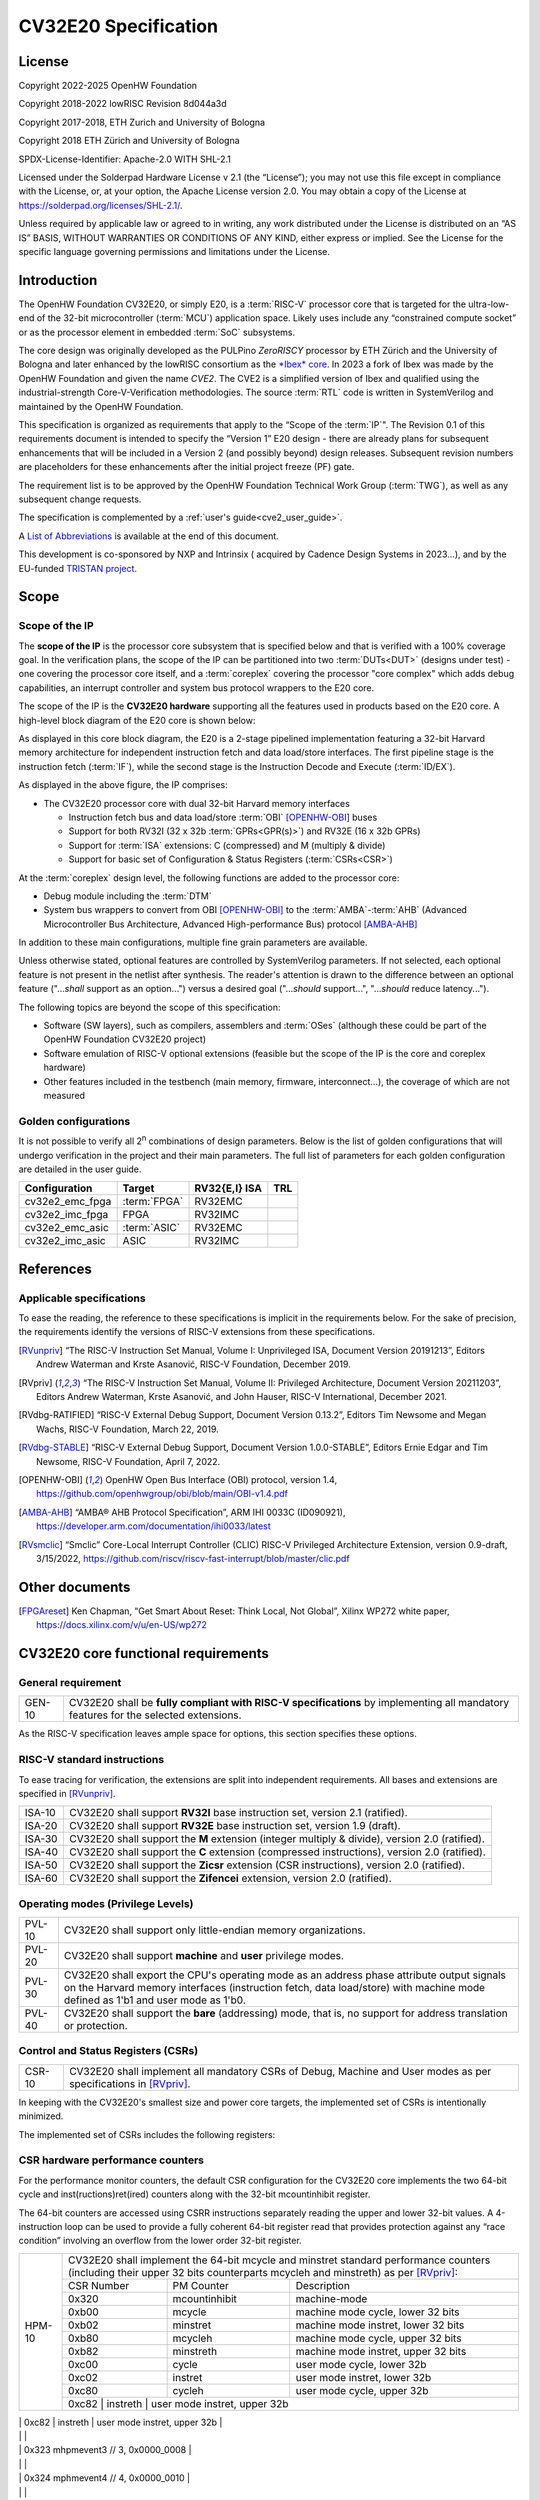 =====================
CV32E20 Specification
=====================

License
=======

Copyright 2022-2025 OpenHW Foundation

Copyright 2018-2022 lowRISC Revision 8d044a3d

Copyright 2017-2018, ETH Zurich and University of Bologna

Copyright 2018 ETH Zürich and University of Bologna

SPDX-License-Identifier: Apache-2.0 WITH SHL-2.1

Licensed under the Solderpad Hardware License v 2.1 (the “License”); you
may not use this file except in compliance with the License, or, at your
option, the Apache License version 2.0. You may obtain a copy of the
License at https://solderpad.org/licenses/SHL-2.1/.

Unless required by applicable law or agreed to in writing, any work
distributed under the License is distributed on an “AS IS” BASIS,
WITHOUT WARRANTIES OR CONDITIONS OF ANY KIND, either express or implied.
See the License for the specific language governing permissions and
limitations under the License.

Introduction
============

The OpenHW Foundation CV32E20, or simply E20, is a :term:`RISC-V` processor core that
is targeted for the ultra-low-end of the 32-bit microcontroller (:term:`MCU`)
application space. Likely uses include any “constrained compute socket”
or as the processor element in embedded :term:`SoC` subsystems.

The core design was originally developed as the PULPino *ZeroRISCY*
processor by ETH Zürich and the University of Bologna and later enhanced
by the lowRISC consortium as the `*Ibex* core <https://github.com/lowRISC/ibex>`_.  In 2023 a fork of Ibex was made
by the OpenHW Foundation and given the name *CVE2*.  The CVE2 is a simplified version
of Ibex and qualified using the industrial-strength
Core-V-Verification methodologies. The source :term:`RTL` code is written in SystemVerilog and maintained by the OpenHW Foundation.

This specification is organized as requirements that apply to the “Scope
of the :term:`IP`". The Revision 0.1 of this requirements document is intended
to specify the “Version 1” E20 design - there are already plans for
subsequent enhancements that will be included in a Version 2 (and
possibly beyond) design releases. Subsequent revision numbers are
placeholders for these enhancements after the initial project freeze
(PF) gate.

The requirement list is to be approved by the OpenHW Foundation Technical
Work Group (:term:`TWG`), as well as any subsequent change requests.

The specification is complemented by a :ref:`user's guide<cve2_user_guide>`.

A `List of Abbreviations`_ is available at the end of this document.

This development is co-sponsored by NXP and Intrinsix ( acquired by Cadence Design Systems in 2023...), and by the EU-funded `TRISTAN project <https://tristan-project.eu>`_.

Scope
=====

Scope of the IP
---------------

The **scope of the IP** is the processor core subsystem that is
specified below and that is verified with a 100% coverage goal. In the
verification plans, the scope of the IP can be partitioned into two :term:`DUTs<DUT>`
(designs under test) - one covering the processor core itself, and a
:term:`coreplex` covering the processor "core complex" which adds
debug capabilities, an interrupt controller and system bus protocol
wrappers to the E20 core.

The scope of the IP is the **CV32E20 hardware** supporting all the
features used in products based on the E20 core. A high-level block
diagram of the E20 core is shown below:

.. image:: ../03_reference/images/blockdiagram.drawio.svg
  :width: 100%
  :alt: CV32E20 block diagram

As displayed in this core block diagram, the E20 is a 2-stage pipelined
implementation featuring a 32-bit Harvard memory architecture for
independent instruction fetch and data load/store interfaces. The first
pipeline stage is the instruction fetch (:term:`IF`), while the second stage is
the Instruction Decode and Execute (:term:`ID/EX`).

As displayed in the above figure, the IP comprises:

-  The CV32E20 processor core with dual 32-bit Harvard memory interfaces

   -  Instruction fetch bus and data load/store :term:`OBI` [OPENHW-OBI]_ buses

   -  Support for both RV32I (32 x 32b :term:`GPRs<GPR(s)>`) and RV32E (16 x 32b GPRs)

   -  Support for :term:`ISA` extensions: C (compressed) and M (multiply &
      divide)

   -  Support for basic set of Configuration & Status Registers (:term:`CSRs<CSR>`)

At the :term:`coreplex` design level, the following functions are added to the
processor core:

-  Debug module including the :term:`DTM`

-  System bus wrappers to convert from OBI [OPENHW-OBI]_ to the
   :term:`AMBA`-:term:`AHB` (Advanced Microcontroller Bus Architecture, Advanced
   High-performance Bus) protocol [AMBA-AHB]_

In addition to these main configurations, multiple fine grain parameters
are available.

Unless otherwise stated, optional features are controlled by
SystemVerilog parameters. If not selected, each optional feature is not
present in the netlist after synthesis. The reader's attention is drawn
to the difference between an optional feature ("...\ *shall* support as
an option...") versus a desired goal ("...\ *should* support...",
"...\ *should* reduce latency...").

The following topics are beyond the scope of this specification:

-  Software (SW layers), such as compilers, assemblers and :term:`OSes`
   (although these could be part of the OpenHW Foundation CV32E20 project)

-  Software emulation of RISC-V optional extensions (feasible but the
   scope of the IP is the core and coreplex hardware)

-  Other features included in the testbench (main memory, firmware,
   interconnect…), the coverage of which are not measured

Golden configurations
---------------------

It is not possible to verify all 2\ :sup:`n` combinations of design
parameters. Below is the list of golden configurations that will undergo
verification in the project and their main parameters. The full list of
parameters for each golden configuration are detailed in the user guide.

+----------------------------+-----------------+----------------------+-------+
| **Configuration**          | **Target**      | **RV32{E,I} ISA**    |**TRL**|
+----------------------------+-----------------+----------------------+-------+
| cv32e2_emc_fpga            | :term:`FPGA`    | RV32EMC              |       |
+----------------------------+-----------------+----------------------+-------+
| cv32e2_imc_fpga            | FPGA            | RV32IMC              |       |
+----------------------------+-----------------+----------------------+-------+
| cv32e2_emc_asic            | :term:`ASIC`    | RV32EMC              |       |
+----------------------------+-----------------+----------------------+-------+
| cv32e2_imc_asic            | ASIC            | RV32IMC              |       |
+----------------------------+-----------------+----------------------+-------+

References
==========

Applicable specifications
-------------------------

To ease the reading, the reference to these specifications is implicit
in the requirements below. For the sake of precision, the requirements
identify the versions of RISC-V extensions from these specifications.

.. [RVunpriv] “The RISC-V Instruction Set Manual, Volume I: Unprivileged ISA,
   Document Version 20191213”, Editors Andrew Waterman and Krste Asanović,
   RISC-V Foundation, December 2019.

.. [RVpriv] “The RISC-V Instruction Set Manual, Volume II: Privileged
   Architecture, Document Version 20211203”, Editors Andrew Waterman,
   Krste Asanović, and John Hauser, RISC-V International, December 2021.

.. [RVdbg-RATIFIED] “RISC-V External Debug Support, Document Version
   0.13.2”, Editors Tim Newsome and Megan Wachs, RISC-V Foundation, March
   22, 2019.

.. [RVdbg-STABLE] “RISC-V External Debug Support, Document Version
   1.0.0-STABLE”, Editors Ernie Edgar and Tim Newsome, RISC-V Foundation,
   April 7, 2022.

.. [OPENHW-OBI] OpenHW Open Bus Interface (OBI) protocol, version 1.4,
   https://github.com/openhwgroup/obi/blob/main/OBI-v1.4.pdf

.. [AMBA-AHB] “AMBA® AHB Protocol Specification”, ARM IHI 0033C (ID090921),
   https://developer.arm.com/documentation/ihi0033/latest

.. [RVsmclic] “Smclic” Core-Local Interrupt Controller (CLIC) RISC-V
   Privileged Architecture Extension, version 0.9-draft, 3/15/2022,
   https://github.com/riscv/riscv-fast-interrupt/blob/master/clic.pdf

Other documents
===============

.. [FPGAreset] Ken Chapman, “Get Smart About Reset: Think Local, Not
   Global”, Xilinx WP272 white paper, https://docs.xilinx.com/v/u/en-US/wp272

CV32E20 core functional requirements
====================================

General requirement
-------------------

+--------+--------------------------------------------------------------+
| GEN-10 | CV32E20 shall be **fully compliant with RISC-V               |
|        | specifications** by implementing all mandatory features for  |
|        | the selected extensions.                                     |
+--------+--------------------------------------------------------------+

As the RISC-V specification leaves ample space for options, this section
specifies these options.

RISC-V standard instructions
----------------------------

To ease tracing for verification, the extensions are split into
independent requirements. All bases and extensions are specified in 
[RVunpriv]_.

+--------+---------------------------------------------------------------+
| ISA-10 | CV32E20 shall support **RV32I** base instruction set, version |
|        | 2.1 (ratified).                                               |
+--------+---------------------------------------------------------------+
| ISA-20 | CV32E20 shall support **RV32E** base instruction set, version |
|        | 1.9 (draft).                                                  |
+--------+---------------------------------------------------------------+
| ISA-30 | CV32E20 shall support the **M** extension (integer multiply & |
|        | divide), version 2.0 (ratified).                              |
+--------+---------------------------------------------------------------+
| ISA-40 | CV32E20 shall support the **C** extension (compressed         |
|        | instructions), version 2.0 (ratified).                        |
+--------+---------------------------------------------------------------+
| ISA-50 | CV32E20 shall support the **Zicsr** extension (CSR            |
|        | instructions), version 2.0 (ratified).                        |
+--------+---------------------------------------------------------------+
| ISA-60 | CV32E20 shall support the **Zifencei** extension, version 2.0 |
|        | (ratified).                                                   |
+--------+---------------------------------------------------------------+

Operating modes (Privilege Levels)
----------------------------------

+--------+--------------------------------------------------------------+
| PVL-10 | CV32E20 shall support only little-endian memory              |
|        | organizations.                                               |
+--------+--------------------------------------------------------------+
| PVL-20 | CV32E20 shall support **machine** and **user**               |
|        | privilege modes.                                             |
+--------+--------------------------------------------------------------+
| PVL-30 | CV32E20 shall export the CPU's operating mode as an address  |
|        | phase attribute output signals on the Harvard memory         |
|        | interfaces (instruction fetch, data load/store) with machine |
|        | mode defined as 1'b1 and user mode as 1'b0.                  |
+--------+--------------------------------------------------------------+
| PVL-40 | CV32E20 shall support the **bare** (addressing) mode, that   |
|        | is, no support for address translation or protection.        |
+--------+--------------------------------------------------------------+

Control and Status Registers (CSRs)
-----------------------------------

+--------+--------------------------------------------------------------+
| CSR-10 | CV32E20 shall implement all mandatory CSRs of Debug, Machine |
|        | and User modes as per specifications in [RVpriv]_.           |
+--------+--------------------------------------------------------------+

In keeping with the CV32E20's smallest size and power core targets, the
implemented set of CSRs is intentionally minimized.

The implemented set of CSRs includes the following registers:

+--------+----------------------------------------------------------------------------+
| CSR-20 | | CV32E20 shall implement these mandatory Machine Mode CSRs                |
|        |  as per specifications in [RVpriv]_. Optional registers are                |
|        |  *highlighted*. The registers are listed based on ascending                |
|        |  CSR number.                                                               |
|        |                                                                            |
|        |                                                                            |
|        |                                                                            |
|        +---------+------------------+-----------------------------------------------+
|        | 0x300   |  mstatus         | machine status                                |
|        +---------+------------------+-----------------------------------------------+
|        | 0x301   |  misa            | machine isa and extensions                    |
|        +---------+------------------+-----------------------------------------------+
|        | 0x304   |  mie             | machine interrupt enable register             |
|        +---------+------------------+-----------------------------------------------+
|        | 0x305   |  mtvec           | machine trap vector base address              |
|        +---------+------------------+-----------------------------------------------+
|        | 0x320   |  mcountinhibit   | HPM-10: machine counter inhibit register      |
|        +---------+------------------+-----------------------------------------------+
|        | *0x323* |  *mhpmevent3*    | *HPM-20: perf monitor event selector*         |
|        +---------+------------------+-----------------------------------------------+
|        | *0x324* |  *mhpmevent4*    | *HPM-20: perf monitor event selector*         |
|        +---------+------------------+-----------------------------------------------+
|        | *0x325* |  *mhpmevent5*    | *HPM-20: perf monitor event selector*         |
|        +---------+------------------+-----------------------------------------------+
|        | *0x326* |  *mhpmevent6*    | *HPM-20: perf monitor event selector*         |
|        +---------+------------------+-----------------------------------------------+
|        | *0x327* |  *mhpmevent7*    | *HPM-20: perf monitor event selector*         |
|        +---------+------------------+-----------------------------------------------+
|        | *0x328* |  *mhpmevent8*    | *HPM-20: perf monitor event selector*         |
|        +---------+------------------+-----------------------------------------------+
|        | *0x329* |  *mhpmevent9*    | *HPM-20: perf monitor event selector*         |
|        +---------+------------------+-----------------------------------------------+
|        | *0x32a* |  *mhpmevent10*   | *HPM-20: perf monitor event selector*         |
|        +---------+------------------+-----------------------------------------------+
|        | *0x32b* |  *mhpmevent11*   | *HPM-20: perf monitor event selector*         |
|        +---------+------------------+-----------------------------------------------+
|        | *0x32c* |  *mhpmevent12*   | *HPM-20: perf monitor event selector*         |
|        +---------+------------------+-----------------------------------------------+
|        | 0x340   |  mscratch        | machine scratch register                      |
|        +---------+------------------+-----------------------------------------------+
|        | 0x341   |  mepc            | machine exception program counter             |
|        +---------+------------------+-----------------------------------------------+
|        | 0x342   |  mcause          | machine cause register                        |
|        +---------+------------------+-----------------------------------------------+
|        | 0x343   |  mtval           | machine trap value register                   |
|        +---------+------------------+-----------------------------------------------+
|        | 0x344   |  mip             | machine interrupt pending register            |
|        +---------+------------------+-----------------------------------------------+
|        | 0x7a0   |  tselect         | trigger select register                       |
|        +---------+------------------+-----------------------------------------------+
|        | 0x7a1   |  tdata1          | trigger data register 1                       |
|        +---------+------------------+-----------------------------------------------+
|        | 0x7a2   |  tdata2          | trigger data register 2                       |
|        +---------+------------------+-----------------------------------------------+
|        | 0x7a3   |  tdata3          | trigger data register 3                       |
|        +---------+------------------+-----------------------------------------------+
|        | 0x7a8   |  mcontext        | machine context register                      |
|        +---------+------------------+-----------------------------------------------+
|        | 0x7aa   |  scontext        | supervisor context register                   |
|        +---------+------------------+-----------------------------------------------+
|        | 0x7b0   |  dcsr            | debug control and status register             |
|        +---------+------------------+-----------------------------------------------+
|        | 0x7b1   |  dpc             | debug pc register                             |
|        +---------+------------------+-----------------------------------------------+
|        | 0x7b2   |  dscratch0       | debug scratch register 0                      |
|        +---------+------------------+-----------------------------------------------+
|        | 0x7b3   |  dscratch1       | debug scratch register 2                      |
|        +---------+------------------+-----------------------------------------------+
|        | 0x7c0   |  cpuctrl         | cpu control register                          |
|        +---------+------------------+-----------------------------------------------+
|        | 0xb00   |  mcycle          | HPM-10: machine cycle counter                 |
|        +---------+------------------+-----------------------------------------------+
|        | 0xb02   |  minstret        | HPM-10: machine insts retired counter         |
|        +---------+------------------+-----------------------------------------------+
|        | *0xb03* |  *mhpmcounter3*   | *HPM-10: number of load/store cycles*         |
|        +---------+------------------+-----------------------------------------------+
|        | *0xb04* |  *mhpmcounter4*   | *HPM-10: number of inst fetch cycles*         |
|        +---------+------------------+-----------------------------------------------+
|        | *0xb05* |  *mhpmcounter5*   | *HPM-10: number of load cycles*               |
|        +---------+------------------+-----------------------------------------------+
|        | *0xb06* |  *mhpmcounter6*   | *HPM-10: number of store cycles*              |
|        +---------+------------------+-----------------------------------------------+
|        | *0xb07* |  *mhpmcounter7*   | *HPM-10: number of jump cycles*               |
|        +---------+------------------+-----------------------------------------------+
|        | *0xb08* |  *mhpmcounter8*   | *HPM-10: number of conditional br cycles*     |
|        +---------+------------------+-----------------------------------------------+
|        | *0xb09* |  *mhpmcounter9*   | *HPM-10: number of cond br taken cycles*      |
|        +---------+------------------+-----------------------------------------------+
|        | *0xb0a* |  *mhpmcounter10*  | *HPM-10: number of return inst cycles*        |
|        +---------+------------------+-----------------------------------------------+
|        | *0xb0b* |  *mhpmcounter11*  | *HPM-10: number of wfi cycles*                |
|        +---------+------------------+-----------------------------------------------+
|        | *0xb0c* |  *mhpmcounter12*  | *HPM-10: number of divide cycles*             |
|        +---------+------------------+-----------------------------------------------+
|        | 0xb80   |  mcycleh         | HPM-10: upper word of mcycle                  |
|        +---------+------------------+-----------------------------------------------+
|        | 0xb82   |  minstreth       | HPM-10: upper word of minstret                |
|        +---------+------------------+-----------------------------------------------+
|        | *0xb83* |  *mhpmcounter3h*  | *HPM-20: upper word of *mhpmcounter3*          |
|        +---------+------------------+-----------------------------------------------+
|        | *0xb84* |  *mhpmcounter4h*  | *HPM-20: upper word of *mhpmcounter4*          |
|        +---------+------------------+-----------------------------------------------+
|        | *0xb85* |  *mhpmcounter5h*  | *HPM-20: upper word of *mhpmcounter5*          |
|        +---------+------------------+-----------------------------------------------+
|        | *0xb86* |  *mhpmcounter6h*  | *HPM-20: upper word of *mhpmcounter6*          |
|        +---------+------------------+-----------------------------------------------+
|        | *0xb87* |  *mhpmcounter7h*  | *HPM-20: upper word of *mhpmcounter7*          |
|        +---------+------------------+-----------------------------------------------+
|        | *0xb88* |  *mhpmcounter8h*  | *HPM-20: upper word of *mhpmcounter8*          |
|        +---------+------------------+-----------------------------------------------+
|        | *0xb89* |  *mhpmcounter9h*  | *HPM-20: upper word of *mhpmcounter9*          |
|        +---------+------------------+-----------------------------------------------+
|        | *0xb8a* |  *mhpmcounter10h* | *HPM-20: upper word of *mhpmcounter10*         |
|        +---------+------------------+-----------------------------------------------+
|        | *0xb8b* |  *mhpmcounter11h* | *HPM-20: upper word of *mhpmcounter11*         |
|        +---------+------------------+-----------------------------------------------+
|        | *0xb8c* |  *mhpmcounter12h* | *HPM-20: upper word of *mhpmcounter12*         |
|        +---------+------------------+-----------------------------------------------+
|        | 0xc00   |  cycle           | user mode cycle, lower 32b                    |
|        +---------+------------------+-----------------------------------------------+
|        | 0xc02   |  instret         | user mode instret, lower 32b                  |
|        +---------+------------------+-----------------------------------------------+
|        | 0xc80   |  cycleh          | user mode cycle, upper 32b                    |
|        +---------+------------------+-----------------------------------------------+
|        | 0xc82   |  instreth        | user mode instret, upper 32b                  |
|        +---------+------------------+-----------------------------------------------+
|        | 0xf11   |  mvendorid       | machine vendor ID                             |
|        +---------+------------------+-----------------------------------------------+
|        | 0xf12   |  marchid         | machine architecture ID                       |
|        +---------+------------------+-----------------------------------------------+
|        | 0xf13   |  mimpid          | machine implementation ID                     |
|        +---------+------------------+-----------------------------------------------+
|        | 0xf14   |  mhartid         | hardware thread ID                            |
+--------+---------+------------------+-----------------------------------------------+

CSR hardware performance counters
---------------------------------

For the performance monitor counters, the default CSR configuration for
the CV32E20 core implements the two 64-bit cycle and
inst(ructions)ret(ired) counters along with the 32-bit mcountinhibit
register.

The 64-bit counters are accessed using CSRR instructions separately
reading the upper and lower 32-bit values. A 4-instruction loop can be
used to provide a fully coherent 64-bit register read that provides
protection against any “race condition” involving an overflow from the
lower order 32-bit register.

+--------+------------------------------------------------------------------------+
| HPM-10 | CV32E20 shall implement the 64-bit mcycle and minstret                 |
|        | standard performance counters (including their upper 32 bits           |
|        | counterparts mcycleh and minstreth) as per [RVpriv]_:                  |
|        |                                                                        |
|        |                                                                        |
|        +------------+---------------+-------------------------------------------+
|        | CSR Number | PM Counter    | Description                               |
|        +------------+---------------+-------------------------------------------+
|        | 0x320      | mcountinhibit | machine-mode                              |
|        +------------+---------------+-------------------------------------------+
|        | 0xb00      | mcycle        | machine mode cycle, lower 32 bits         |
|        +------------+---------------+-------------------------------------------+
|        | 0xb02      | minstret      | machine mode instret, lower 32 bits       |
|        +------------+---------------+-------------------------------------------+
|        | 0xb80      | mcycleh       | machine mode cycle, upper 32 bits         |
|        +------------+---------------+-------------------------------------------+
|        | 0xb82      | minstreth     | machine mode instret, upper 32 bits       |
|        +------------+---------------+-------------------------------------------+
|        | 0xc00      | cycle         | user mode cycle, lower 32b                |
|        +------------+---------------+-------------------------------------------+
|        | 0xc02      | instret       | user mode instret, lower 32b              |
|        +------------+---------------+-------------------------------------------+
|        | 0xc80      | cycleh        | user mode cycle, upper 32b                |
|        +------------+---------------+-------------------------------------------+
|        | 0xc82      | instreth      | user mode instret, upper 32b              |
+--------+------------------------------------------------------------------------+
| HPM-20 | CV32E20 should support 10 optional event counters                      |
|        | (mhpmcounterX{h}) and their associated event selector                  |
|        | (mhpmeventX) performance monitoring registers. *The default            |
|        | width of these registers is 32 bits*.                                  |
|        |                                                                        |
|        | These registers are intended to provide hardware performance           |
|        | monitoring capabilities in FPGA development targets (and/or            |
|        | ASIC SoC targets).                                                     |
|        |                                                                        |
|        +------------+---------------+-------------------------------------------+
|        | CSR Number | PM Counter    | Description                               |
|        +------------+---------------+-------------------------------------------+
|        | 0xb03      | mhpmcounter3  | m-mode performance-monitoring counter 3   |
|        |            |               | NumCyclesLSU, lower 32 bits               |
|        +------------+---------------+-------------------------------------------+
|        | 0xb04      | mhpmcounter4  | m-mode performance-monitoring counter 4   |
|        |            |               | NumCyclesIF, lower 32 bits                |
|        +------------+---------------+-------------------------------------------+
|        | 0xb05      | mhpmcounter5  | m-mode performance-monitoring counter 5   |
|        |            |               | NumLoads, lower 32 bits                   |
|        +------------+---------------+-------------------------------------------+
|        | 0xb06      | mhpmcounter6  | m-mode performance-monitoring counter 6   |
|        |            |               | NumStores, lower 32 bits                  |
|        +------------+---------------+-------------------------------------------+
|        | 0xb07      | mhpmcounter7  | m-mode performance-monitoring counter 7   |
|        |            |               | NumJumps, lower 32 bits                   |
|        +------------+---------------+-------------------------------------------+
|        | 0xb08      | mhpmcounter8  | m-mode performance-monitoring counter 8   |
|        |            |               | NumBranches, lower 32 bits                |
|        +------------+---------------+-------------------------------------------+
|        | 0xb09      | mhpmcounter9  | m-mode performance-monitoring counter 9   |
|        |            |               | NumBranchesTaken, lower 32 bits           |
|        +------------+---------------+-------------------------------------------+
|        | 0xb0a      | mhpmcounter10 | m-mode performance-monitoring counter 10  |
|        |            |               | NumInstrRetC, lower 32 bits               |
|        +------------+---------------+-------------------------------------------+
|        | 0xb0b      | mhpmcounter11 | m-mode performance-monitoring counter 11  |
|        |            |               | NumCyclesWFI, lower 32 bits               |
|        +------------+---------------+-------------------------------------------+
|        | 0xb0c      | mhpmcounter12 | m-mode performance-monitoring counter 12  |
|        |            |               | NumCyclesDivWait, lower 32 bits           |
|        +------------+---------------+-------------------------------------------+
|        | 0xb83      | mhpmcounter3h | m-mode performance-monitoring counter 3   |
|        |            |               | NumCyclesLSU, upper 32 bits               |
|        +------------+---------------+-------------------------------------------+
|        | 0xb84      | mhpmcounter4h | m-mode performance-monitoring counter 4   |
|        |            |               | NumCyclesIF, upper 32 bits                |
|        +------------+---------------+-------------------------------------------+
|        | 0xb85      | mhpmcounter5h | m-mode performance-monitoring counter 5   |
|        |            |               | NumLoads, upper 32 bits                   |
|        +------------+---------------+-------------------------------------------+
|        | 0xb86      | mhpmcounter6h | m-mode performance-monitoring counter 6   |
|        |            |               | NumStores, upper 32 bits                  |
|        +------------+---------------+-------------------------------------------+
|        | 0xb87      | mhpmcounter7h | m-mode performance-monitoring counter 7   |
|        |            |               | NumJumps, upper 32 bits                   |
|        +------------+---------------+-------------------------------------------+
|        | 0xb88      | mhpmcounter8h | m-mode performance-monitoring counter 8   |
|        |            |               | NumBranches, upper 32 bits                |
|        +------------+---------------+-------------------------------------------+
|        | 0xb89      | mphmcounter9h | m-mode performance-monitoring counter 9   |
|        |            |               | NumBranchesTaken, upper 32 bits           |
|        +------------+---------------+-------------------------------------------+
|        | 0xb8a      | mphmcounter10h| m-mode performance-monitoring counter 10  |
|        |            |               | NumInstrRetC, upper 32 bits               |
|        +------------+---------------+-------------------------------------------+
|        | 0xb8b      | mphmcounter11h| m-mode performance-monitoring counter 11  |
|        |            |               | NumCyclesWFI, upper 32 bits               |
|        +------------+---------------+-------------------------------------------+
|        | 0xb8c      | mphmcounter12h| m-mode performance-monitoring counter 12  |
|        |            |               | NumCyclesDivWait, upper 32 bits           |
|        +------------+---------------+-------------------------------------------+
|        |                                                                        |
|        | The mphmeventX registers are the event selectors and                   |
|        | enable/disable the corresponding mphmcounterX registers. The           |
|        | association of the events with the mphmcounterX registers are          |
|        | hardwired.                                                             |
|        |                                                                        |
|        +------------+----------------+------------------------------------------+
|        | CSR Number | Event Selector | Description | event ID/bit | reset value |
|        +------------+----------------+------------------------------------------+
|        | 0x323      | mhpmevent3     |           3 | event ID/bit | reset value |
|        +------------+----------------+------------------------------------------+



|        |                                                                       |
|        | 0x323 mhpmevent3 // 3, 0x0000_0008                                    |
|        |                                                                       |
|        | 0x324 mphmevent4 // 4, 0x0000_0010                                    |
|        |                                                                       |
|        | 0x325 mphmevent5 // 5, 0x0000_0020                                    |
|        |                                                                       |
|        | 0x326 mphmevent6 // 6, 0x0000_0040                                    |
|        |                                                                       |
|        | 0x327 mphmevent7 // 7, 0x0000_0080                                    |
|        |                                                                       |
|        | 0x328 mphmevent8 // 8, 0x0000_0100                                    |
|        |                                                                       |
|        | 0x329 mphmevent9 // 9, 0x0000_0200                                    |
|        |                                                                       |
|        | 0x32a mphmevent10 // 10, 0x0000_0400                                  |
|        |                                                                       |
|        | 0x32b mphmevent11 // 11, 0x0000_0800                                  |
|        |                                                                       |
|        | 0x32c mphmevent12 // 12, 0x0000_1000                                  |
+--------+-----------------------------------------------------------------------+

.. note::
   The Ibex documentation is incorrect/confusing about the optional
   presence of mhpmcounter{11,12}. This specification assumes the Ibex
   documentation is simply incorrect for these 2 counters.

.. note::
   It should be mentioned that the event associated with 
   mphm{event,counter}11 has a different definition for the E20 core versus
   Ibex. This counter no longer tracks multiply cycles, but rather, the
   cycles when the core is quiescent in the 'wait for interrupt' state.  

Additional details on the CSRs are available in the user manual.

Interface requirements
======================

CV32E20 core memory bus
-----------------------

+--------+-------------------------------------------------------------+
| MEM-10 | CV32E20 core shall support a Harvard memory interface with  |
|        | two 32-bit OBI interfaces, one for instruction fetch and a  |
|        | second for data loads & stores. Each bus includes a 32-bit  |
|        | byte address and dual 32-bit buses for read and write data. |
|        | Data references support 8-bit byte, 16-bit halfword and     |
|        | 32-bit word elements.                                       |
+--------+-------------------------------------------------------------+

CV32E20 coreplex memory bus
---------------------------

+--------+-------------------------------------------------------------+
| MEM-20 | The CV32E20 coreplex shall support a Harvard memory         |
|        | interface with two 32-bit AMBA-AHB5 interfaces, one for     |
|        | instruction fetch and a second for data loads & stores.     |
|        | Each bus includes a 32-bit byte address and dual 32-bit     |
|        | buses for read and write data. Data references support      |
|        | 8-bit byte, 16-bit halfword and 32-bit word elements.       |
+--------+-------------------------------------------------------------+
| MEM-21 | The CV32E20 coreplex also shall support a 32-bit AMBA-AHB5  |
|        | interface from the debug module to allow real-time debug    |
|        | access to system memory.                                    |
+--------+-------------------------------------------------------------+
| MEM-30 | The CV32E20 coreplex shall support unaligned (also known as |
|        | *misaligned*) data accesses for the E20 core by generating  |
|        | 2 bus cycles to complete the memory reference. This         |
|        | capability requires individual byte strobes be supported in |
|        | the attached data memory.                                   |
|        |                                                             |
|        | If this capability cannot be supported, the coreplex shall  |
|        | support an optional hardware configuration where all        |
|        | unaligned data accesses are decomposed into combinations of |
|        | 8- and 16-bit transfers. This means the ‘worst-case' data   |
|        | unalignment may require 3 bus cycles (byte, halfword, byte) |
|        | to complete.                                                |
+--------+-------------------------------------------------------------+
| MEM-40 | The CV32E20 coreplex shall generate only SINGLE AHB         |
|        | transactions, that is, no BURST transactions are generated  |
|        | by the E20 core.                                            |
+--------+-------------------------------------------------------------+
| MEM-50 | The CV32E20 coreplex AHB5 bus protocol shall support the    |
|        | following design interface parameters:                      |
|        |                                                             |
|        | ADDR_WIDTH 32                                               |
|        |                                                             |
|        | DATA_WIDTH 32                                               |
|        |                                                             |
|        | HBURST_WIDTH 4                                              |
|        |                                                             |
|        | HPROT_WIDTH 4                                               |
|        |                                                             |
|        | HMASTER_WIDTH 0                                             |
|        |                                                             |
+--------+-------------------------------------------------------------+
| MEM-60 | The CV32E20 coreplex AHB5 bus protocol shall not support    |
|        | signaling associated with exclusive accesses - this implies |
|        | the HEXCL and HEXOKAY control signals are not used.         |
+--------+-------------------------------------------------------------+
| MEM-70 | The CV32E20 coreplex AHB5 bus protocol shall encode the     |
|        | operating mode of every access using the {HNONSECURE,       |
|        | HPROT[1]} bus attribute signals defined as:                 |
|        |                                                             |
|        | if E20 core mode = user, then {HNONSECURE, HPROT[1]} =      |
|        | 2'b10                                                       |
|        |                                                             |
|        | if E20 core mode = machine, then {HNONSECURE, HPROT[1]} =   |
|        | 2'b01                                                       |
+--------+-------------------------------------------------------------+
| MEM-80 | The CV32E20 coreplex AHB5 bus protocol shall implement a    |
|        | 4-bit HPROT[*] bus attribute control where HPROT[3:2] is    |
|        | hardwired to 2'b00.                                         |
+--------+-------------------------------------------------------------+

Debug
-----

+---------+------------------------------------------------------------+
| DBG-10  | CV32E20 shall implement the features outlined in Chapter 4 |
|         | of [RVdbg-STABLE]_                                         |
+---------+------------------------------------------------------------+

In addition, there can be an external debug module, not in the scope of
the IP.

Interrupts
----------

CLINT is the default interrupt controller in [RVpriv]_. It is limited to 
32 custom IRQs for RV32. A :term:`CLIC` [RVsmclic]_ supports up to 4.064
IRQs, but is not yet ratified at the time of specification. 

+---------+------------------------------------------------------------+
| IRQ-10  | CV32E20 shall implement interrupt handling registers as    |
|         | per the RISC-V privilege specification and interface with  |
|         | a :term:`CLINT` implementation.                            |
+---------+------------------------------------------------------------+
| IRQ-20  | CV32E20 shall implement one Non-Maskable Interrupt (NMI),  |
|         | which is triggered from an external signal. The            |
|         | corresponding excpection code is 32.                       |
+---------+------------------------------------------------------------+
| IRQ-30  | The NMI implemented by CV32E20 shall be resumable.         |
+---------+------------------------------------------------------------+

.. note::
   It should be noted that CVE2 had implemented a custom mechanism for NMI 
   recovery. A standard RISC-V way of NMI recovery is in draft stage. In
   future, the custom mechanism could be reworked to follow the standard.

Coprocessor interface
---------------------

+--------+-------------------------------------------------------------+
| XIF-10 | For *subsequent* core implementations, CV32E20 shall        |
|        | support the coprocessor interface compliant with [CV-X-IF]  |
|        | to extend the supported instructions. The goal is a set of  |
|        | compatible interfaces between the CORE-V cores, for         |
|        | example, CV32E40{P,S,X}, CV32E20, …                         |
|        |                                                             |
|        | The initial version of CV32E20 shall not support the        |
|        | CV-X-IF coprocessor interface.                              |
+--------+-------------------------------------------------------------+

PPA targets
===========

These PPA targets will be updated when physical design monitoring is
integrated in the continuous integration flow.

+--------+-------------------------------------------------------------+
| PPA-10 | CV32E20 should be resource optimized for both ASIC and FPGA |
|        | targets.                                                    |
|        |                                                             |
|        | In general, the relative priority of the PPA metrics is     |
|        | Power > Area > Performance. The project needs to determine  |
|        | how much to measure and minimize power dissipation -        |
|        | core/coreplex area provides a general proxy for power with  |
|        | numerous caveats.                                           |
+--------+-------------------------------------------------------------+
| PPA-20 | CV32E20 should deliver more than x.y CoreMark/MHz           |
|        | performance when targeting RV32IMC for maximum performance, |
|        | for example, GCC -O3 compiler options and attached to zero  |
|        | wait-state instruction and data memories.                   |
|        |                                                             |
|        | This performance metric should be defined across multiple   |
|        | configuration variables like RV32{I,E}MC, compilers         |
|        | {GCC,LLVM} and compiler options {-O3, -Os/-Oz}. The core's  |
|        | operating environment is defined with attached zero         |
|        | wait-state instruction and data memories.                   |
+--------+-------------------------------------------------------------+
| PPA-30 | CV32E20 should operate at more than ? MHz in the            |
|        | CV32E20\_?\_fpga configuration on Kintex 7 FPGA technology. |
|        |                                                             |
|        | Metric details to be supplied later.                        |
+--------+-------------------------------------------------------------+
| PPA-50 | CV32E20 should operate at more than ? MHz in the            |
|        | CV32E20\_? configuration on 16-nm FFT technology in the     |
|        | worst-case frequency corner with the fastest threshold      |
|        | voltage.                                                    |
|        |                                                             |
|        | Metric details to be supplied later.                        |
+--------+-------------------------------------------------------------+

Physical design rules
---------------------

As different teams have different design rules and flows, and to ease
the integration in FPGA and ASIC design flows:

+---------+------------------------------------------------------------+
| PDR-10  | CV32E20 should have a configurable global reset signal:    |
|         | synchronous/asynchronous, active high/low.                 |
|         |                                                            |
|         | For asynchronous resets, the assertion edge is treated as  |
|         | an asynchronous event; the negation edge is treated as a   |
|         | *synchronous* event.                                       |
+---------+------------------------------------------------------------+
| PDR-20  | CV32E20 shall be a “super-synchronous” design with a       |
|         | single clock input and all sequential elements operating   |
|         | on the pos-edge of the clock.                              |
+---------+------------------------------------------------------------+
| PDR-40  | CV32E20 should not include multi-cycle paths.              |
+---------+------------------------------------------------------------+
| PDR-50  | CV32E20 should not include technology-dependent blocks.    |
|         |                                                            |
|         | If technology-dependent blocks are used, e.g., to improve  |
|         | PPA on certain targets, the equivalent                     |
|         | technology-independent block should be available. A design |
|         | parameter can be used to select between the                |
|         | implementations.                                           |
+---------+------------------------------------------------------------+
| PDR-60  | For certain FPGA targets, CV32E20 may remove the reset in  |
|         | the RTL code.                                              |
|         |                                                            |
|         | See [FPGAreset]_ for background information on this        |
|         | requirement.                                               |
+---------+------------------------------------------------------------+

List of abbreviations
=====================

.. glossary::

   AHB
      Advanced High-performance Bus

   ALU
      Arithmetic/Logic Unit

   AMBA
      Arm(R)'s Advanced Microcontroller Bus Architecture 

   ASIC
      Application-Specific Integrated Circuit 

   AXI
      Advanced eXtensible Interface

   CLIC
      Core-Local Interrupt Controller

   CLINT
      RISC-V Privileged Specification Interrupt Controller

   coreplex
      Core Complex

   CSR
      Control and Status Register

   CV-X-IF
      Core-V Coprocessor (X) Interface

   DTM
      Debug Transport Module
      
   DUT
      Device Under Test
      
   FPGA
      Field Programmable Gate Array
   
   GPR(s)
      CPU General-Purpose Register(s)
   
   ID/EX
      Pipeline stage: Instruction Decode & Execute
      
   IF
      Pipeline stage: Instruction Fetch
      
   IP
      Intellectual Property
      
   ISA
      Instruction Set Architecture
   
   LSU
      CPU Load/Store Unit
      
   MCU
      Microcontroller
      
   MHz
      Megahertz
      
   MULT
      CPU Multiplier
      
   OBI
      Open Bus Interface protocol
   
   OSes
      Operating Systems
   
   PF
      Open Hardware Group Project Freeze 
      
   PLIC
      Platform-Level Interrupt Controller
      
   RISC-V
      5th generation of UC Berkeley reduced instruction set computing, pronounced as "risk-five" 
      
   RTL
      Register-Transfer Language
      
   SoC
      System on a Chip 
      
   TWG
      Technical Working Group
